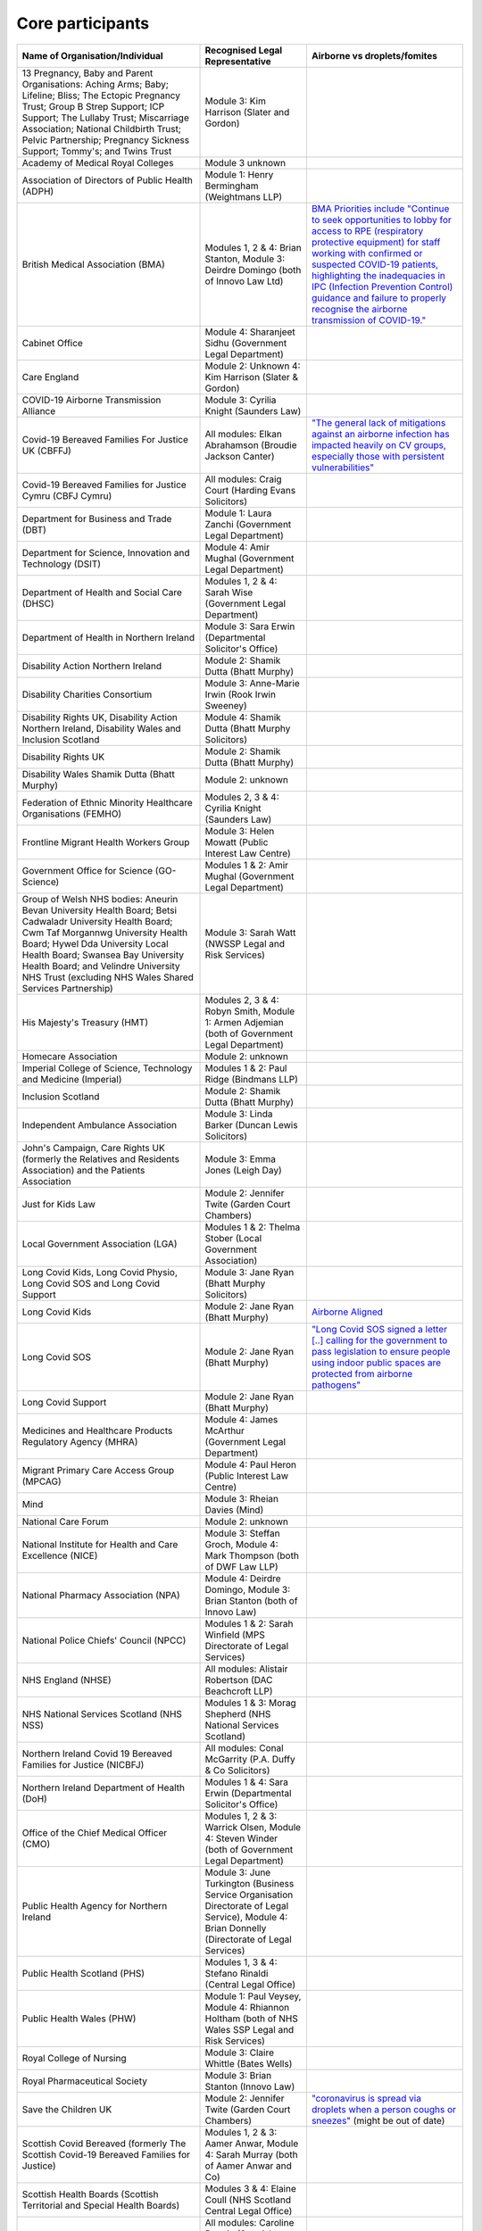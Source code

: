 Core participants
=================

.. list-table::
   :header-rows: 1

   * - Name of Organisation/Individual
     - Recognised Legal Representative
     - Airborne vs droplets/fomites
   * - 13 Pregnancy, Baby and Parent Organisations: Aching Arms; Baby; Lifeline; Bliss; The Ectopic Pregnancy Trust; Group B Strep Support; ICP Support; The Lullaby Trust; Miscarriage Association; National Childbirth Trust; Pelvic Partnership; Pregnancy Sickness Support; Tommy's; and Twins Trust
     - Module 3: Kim Harrison (Slater and Gordon)
     -
   * - Academy of Medical Royal Colleges
     - Module 3 unknown
     -
   * - Association of Directors of Public Health (ADPH)
     - Module 1: Henry Bermingham (Weightmans LLP)
     -
   * - British Medical Association (BMA)
     - Modules 1, 2 & 4: Brian Stanton, Module 3: Deirdre Domingo (both of Innovo Law Ltd)
     - `BMA Priorities include "Continue to seek opportunities to lobby for access to RPE (respiratory protective equipment) for staff working with confirmed or suspected COVID-19 patients, highlighting the inadequacies in IPC (Infection Prevention Control) guidance and failure to properly recognise the airborne transmission of COVID-19." <https://www.bma.org.uk/advice-and-support/covid-19/what-the-bma-is-doing/covid-19-bma-priorities>`_
   * - Cabinet Office
     - Module 4: Sharanjeet Sidhu (Government Legal Department)
     -
   * - Care England
     - Module 2: Unknown 4: Kim Harrison (Slater & Gordon)
     -
   * - COVID-19 Airborne Transmission Alliance
     - Module 3: Cyrilia Knight (Saunders Law)
     -
   * - Covid-19 Bereaved Families For Justice UK (CBFFJ)
     - All modules: Elkan Abrahamson (Broudie Jackson Canter)
     - `"The general lack of mitigations against an airborne infection has impacted heavily on CV groups, especially those with persistent vulnerabilities" <https://covidfamiliesforjustice.org/wp-content/uploads/2021/11/Learn-Lessons-Save-Lives-Final.pdf>`_
   * - Covid-19 Bereaved Families for Justice Cymru (CBFJ Cymru)
     - All modules: Craig Court (Harding Evans Solicitors)
     -
   * - Department for Business and Trade (DBT)
     - Module 1: Laura Zanchi (Government Legal Department)
     -
   * - Department for Science, Innovation and Technology (DSIT)
     - Module 4: Amir Mughal (Government Legal Department)
     -
   * - Department of Health and Social Care (DHSC)
     - Modules 1, 2 & 4: Sarah Wise (Government Legal Department)
     -
   * - Department of Health in Northern Ireland
     - Module 3: Sara Erwin (Departmental Solicitor's Office)
     -
   * - Disability Action Northern Ireland
     - Module 2: Shamik Dutta (Bhatt Murphy)
     -
   * - Disability Charities Consortium
     - Module 3: Anne-Marie Irwin (Rook Irwin Sweeney)
     -
   * - Disability Rights UK, Disability Action Northern Ireland, Disability Wales and Inclusion Scotland
     - Module 4: Shamik Dutta (Bhatt Murphy Solicitors)
     -
   * - Disability Rights UK
     - Module 2: Shamik Dutta (Bhatt Murphy)
     -
   * - Disability Wales Shamik Dutta (Bhatt Murphy)
     - Module 2: unknown
     -
   * - Federation of Ethnic Minority Healthcare Organisations (FEMHO)
     - Modules 2, 3 & 4: Cyrilia Knight (Saunders Law)
     -
   * - Frontline Migrant Health Workers Group
     - Module 3: Helen Mowatt (Public Interest Law Centre)
     -
   * - Government Office for Science (GO-Science)
     - Modules 1 & 2: Amir Mughal (Government Legal Department)
     -
   * - Group of Welsh NHS bodies: Aneurin Bevan University Health Board; Betsi Cadwaladr University Health Board; Cwm Taf Morgannwg University Health Board; Hywel Dda University Local Health Board; Swansea Bay University Health Board; and Velindre University NHS Trust (excluding NHS Wales Shared Services Partnership)
     - Module 3: Sarah Watt (NWSSP Legal and Risk Services)
     -
   * - His Majesty's Treasury (HMT)
     - Modules 2, 3 & 4: Robyn Smith, Module 1: Armen Adjemian (both of Government Legal Department)
     -
   * - Homecare Association
     - Module 2: unknown
     -
   * - Imperial College of Science, Technology and Medicine (Imperial)
     - Modules 1 & 2: Paul Ridge (Bindmans LLP)
     -
   * - Inclusion Scotland
     - Module 2: Shamik Dutta (Bhatt Murphy)
     -
   * - Independent Ambulance Association
     - Module 3: Linda Barker (Duncan Lewis Solicitors)
     -
   * - John's Campaign, Care Rights UK (formerly the Relatives and Residents Association) and the Patients Association
     - Module 3: Emma Jones (Leigh Day)
     -
   * - Just for Kids Law
     - Module 2: Jennifer Twite (Garden Court Chambers)
     -
   * - Local Government Association (LGA)
     - Modules 1 & 2: Thelma Stober (Local Government Association)
     -
   * - Long Covid Kids, Long Covid Physio, Long Covid SOS and Long Covid Support
     - Module 3: Jane Ryan (Bhatt Murphy Solicitors)
     -
   * - Long Covid Kids
     - Module 2: Jane Ryan (Bhatt Murphy)
     - `Airborne Aligned <https://www.google.com/search?q=airborne+site%3Alongcovidkids.org>`_
   * - Long Covid SOS
     - Module 2: Jane Ryan (Bhatt Murphy)
     - `"Long Covid SOS signed a letter [..] calling for the government to pass legislation to ensure people using indoor public spaces are protected from airborne pathogens" <https://www.longcovidsos.org/post/long-covid-sos-write-to-health-secretary-steve-barclay-the-uk-is-running-out-of-clean-air>`_
   * - Long Covid Support
     - Module 2: Jane Ryan (Bhatt Murphy)
     -
   * - Medicines and Healthcare Products Regulatory Agency (MHRA)
     - Module 4: James McArthur (Government Legal Department)
     -
   * - Migrant Primary Care Access Group (MPCAG)
     - Module 4: Paul Heron (Public Interest Law Centre)
     -
   * - Mind
     - Module 3: Rheian Davies (Mind)
     -
   * - National Care Forum
     - Module 2: unknown
     -
   * - National Institute for Health and Care Excellence (NICE)
     - Module 3: Steffan Groch, Module 4: Mark Thompson (both of DWF Law LLP)
     -
   * - National Pharmacy Association (NPA)
     - Module 4: Deirdre Domingo, Module 3: Brian Stanton (both of Innovo Law)
     -
   * - National Police Chiefs' Council (NPCC)
     - Modules 1 & 2: Sarah Winfield (MPS Directorate of Legal Services)
     -
   * - NHS England (NHSE)
     - All modules: Alistair Robertson (DAC Beachcroft LLP)
     -
   * - NHS National Services Scotland (NHS NSS)
     - Modules 1 & 3: Morag Shepherd (NHS National Services Scotland)
     -
   * - Northern Ireland Covid 19 Bereaved Families for Justice (NICBFJ)
     - All modules: Conal McGarrity (P.A. Duffy & Co Solicitors)
     -
   * - Northern Ireland Department of Health (DoH)
     - Modules 1 & 4: Sara Erwin (Departmental Solicitor's Office)
     -
   * - Office of the Chief Medical Officer (CMO)
     - Modules 1, 2 & 3: Warrick Olsen, Module 4: Steven Winder (both of Government Legal Department)
     -
   * - Public Health Agency for Northern Ireland
     - Module 3: June Turkington (Business Service Organisation Directorate of Legal Service), Module 4: Brian Donnelly (Directorate of Legal Services)
     -
   * - Public Health Scotland (PHS)
     - Modules 1, 3 & 4: Stefano Rinaldi (Central Legal Office)
     -
   * - Public Health Wales (PHW)
     - Module 1: Paul Veysey, Module 4: Rhiannon Holtham (both of NHS Wales SSP Legal and Risk Services)
     -
   * - Royal College of Nursing
     - Module 3: Claire Whittle (Bates Wells)
     -
   * - Royal Pharmaceutical Society
     - Module 3: Brian Stanton (Innovo Law)
     -
   * - Save the Children UK
     - Module 2: Jennifer Twite (Garden Court Chambers)
     - `"coronavirus is spread via droplets when a person coughs or sneezes" <https://www.savethechildren.org.uk/news/media-centre/press-releases/coronavirus-children-at-risk>`_ (might be out of date)
   * - Scottish Covid Bereaved (formerly The Scottish Covid-19 Bereaved Families for Justice)
     - Modules 1, 2 & 3: Aamer Anwar, Module 4: Sarah Murray (both of Aamer Anwar and Co)
     -
   * - Scottish Health Boards (Scottish Territorial and Special Health Boards)
     - Modules 3 & 4: Elaine Coull (NHS Scotland Central Legal Office)
     -
   * - Scottish Ministers
     - All modules: Caroline Beattie (Scottish Government Legal Directorate)
     -
   * - Secretary of State for Foreign, Commonwealth and Development Affairs
     - Module 4: Lesley Paton (Government Legal Department)
     -
   * - Secretary of State for Health and Social Care
     - Module 3: Sarah Wise (Government Legal Department)
     -
   * - Secretary of State for the Environment, Food & Rural Affairs (SSEFRA)
     - Module 1: Luke Chattaway (Government Legal Department)
     -
   * - Secretary of State for the Foreign, Commonwealth and Development Office (SSFCDO)
     - Module 2: Steven Winder (Government Legal Department)
     -
   * - Secretary of State for the Home Department (SSHD)
     - Module 1 & 2: Warrick Olsen (Government Legal Department)
     -
   * - Solace Women's Aid
     - Module 2: Paul Heron (Public Interest Law Centre)
     -
   * - Southall Black Sisters
     - Module 2: Paul Heron (Public Interest Law Centre)
     -
   * - The Chancellor of the Duchy of Lancaster (Cabinet Office)
     - Modules 1 & 2: Sharanjeet Sidhu (Government Legal Department)
     -
   * - The Executive Office of Northern Ireland (TEO)
     - Modules 1 & 2: Joan MacElhatton (Departmental Solicitor\'s Office)
     -
   * - The Royal College of Anaesthetists, the Faculty of Intensive Care Medicine, and the Association of Anaesthetists
     - Module 3: Sonia Campbell (Mishcon de Reya LLP)
     -
   * - The Rt Hon Baroness Arlene Foster of Aghadrumsee DBE and Paul Givan MLA
     - Module 4: John McBurney (John McBurney Solicitors)
     -
   * - The Welsh Ambulance Services NHS Trust
     - Module 3: Gemma Cooper (NWSSP Legal and Risk Services)
     -
   * - Trades Union Congress (TUC)
     - Modules 2 & 3: Gerard Stilliard, Module 1: Harry Thompson (both of Thompson's Solicitors)
     - `Ventilation, ventilation, ventilation (page): "We know that Covid is an airborne virus, meaning it is primarily spread through the air in tiny particles, known as aerosols". <https://www.tuc.org.uk/blogs/ventilation-ventilation-ventilation>`_
   * - Traveller Movement
     - Module 4: Martin Howe (Howe & Co Solicitors)
     -
   * - UK CV Family, Scottish Vaccine Injury Group and Vaccine Injured and Bereaved UK (VIBUK)
     - Module 4: Terry Wilcox (Hudgell Solicitors)
     -
   * - UK Health Security Agency (UKHSA)
     - Modules 1, 2 & 3: Katrina McCrory (Mills & Reeve), Module 4: Olivia Barnes (Government Legal Department)
     -
   * - UK Statistics Authority
     - Module 2: Elizabeth Rebello (Government Legal Department)
     -
   * - Welsh Government
     - All modules: Stephanie McGarry (Browne Jacobson LLP)
     -
   * - Welsh Local Government Association (Welsh LGA)
     - Modules 1 & 2: Thelma Stober (Local Government Association)
     -
